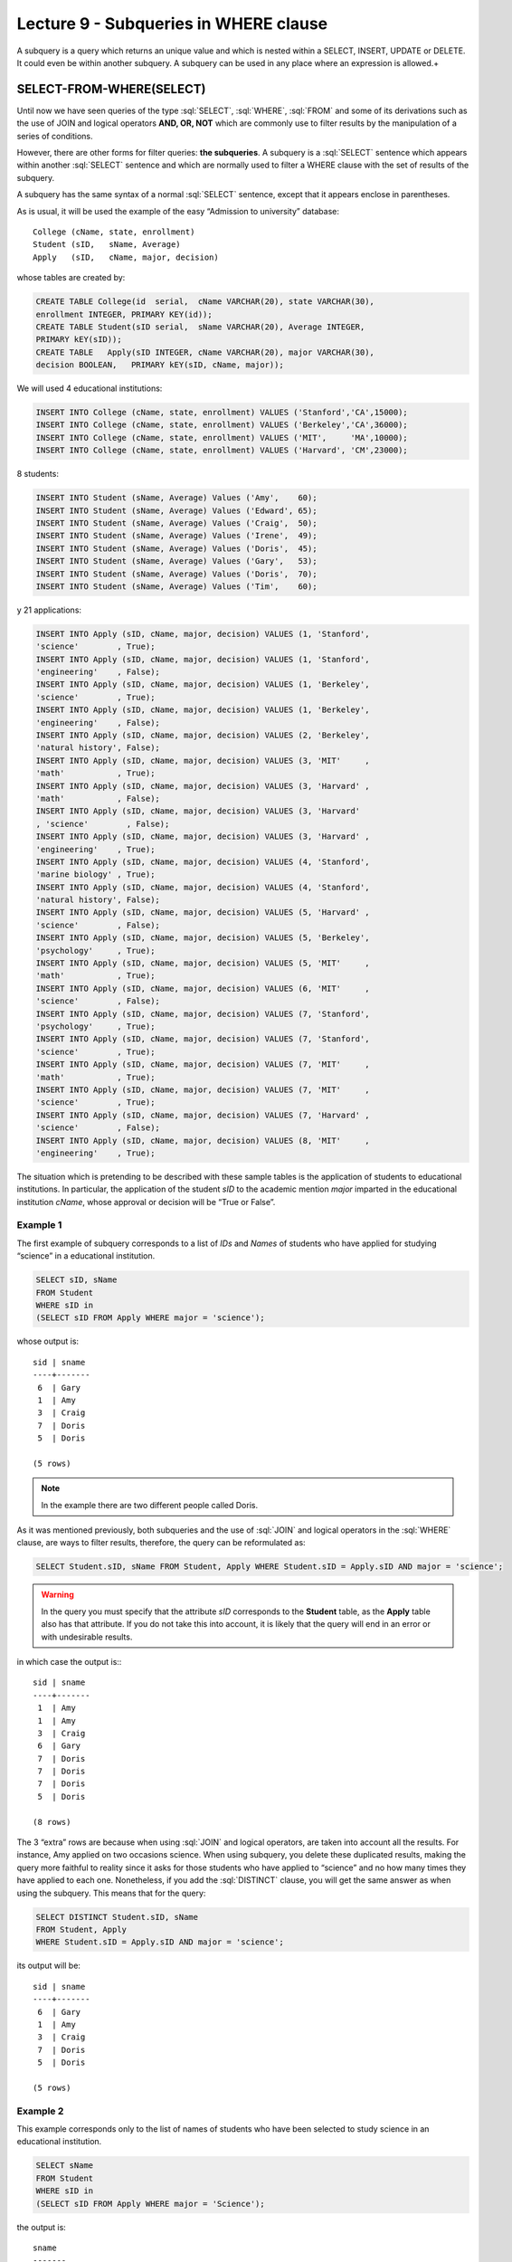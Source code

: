 Lecture 9 - Subqueries in WHERE clause
--------------------------------------
.. role:: sql(code)
   :language: sql
   :class: highlight

A subquery is a query which returns an unique value and which is nested within a SELECT, INSERT, UPDATE or DELETE. 
It could even be within another subquery. A subquery can be used in any place where an expression is allowed.+


SELECT-FROM-WHERE(SELECT)
~~~~~~~~~~~~~~~~~~~~~~~~~

Until now we have seen queries of the type :sql:`SELECT`, :sql:`WHERE`,
:sql:`FROM` and some of its derivations such as the use of JOIN and logical operators **AND, OR, NOT**
which are commonly use to filter results by the manipulation of a series of conditions.

However, there are other forms for filter queries: **the subqueries**. 
A subquery is a :sql:`SELECT` sentence which appears within another :sql:`SELECT` sentence and which are normally used to 
filter a WHERE clause with the set of results of the subquery.

A subquery has the same syntax of a normal :sql:`SELECT` sentence, except that it appears enclose in parentheses.

As is usual, it will be used the example of the easy “Admission to university” database::

    College (cName, state, enrollment)
    Student (sID,   sName, Average)
    Apply   (sID,   cName, major, decision)

whose tables are created by:

.. code-block:: sql

 CREATE TABLE College(id  serial,  cName VARCHAR(20), state VARCHAR(30),
 enrollment INTEGER, PRIMARY KEY(id));
 CREATE TABLE Student(sID serial,  sName VARCHAR(20), Average INTEGER,
 PRIMARY kEY(sID));
 CREATE TABLE   Apply(sID INTEGER, cName VARCHAR(20), major VARCHAR(30), 
 decision BOOLEAN,   PRIMARY kEY(sID, cName, major));


We will used 4 educational institutions:

.. code-block:: sql

 INSERT INTO College (cName, state, enrollment) VALUES ('Stanford','CA',15000);
 INSERT INTO College (cName, state, enrollment) VALUES ('Berkeley','CA',36000);
 INSERT INTO College (cName, state, enrollment) VALUES ('MIT',     'MA',10000);
 INSERT INTO College (cName, state, enrollment) VALUES ('Harvard', 'CM',23000);

8 students:

.. code-block:: sql

 INSERT INTO Student (sName, Average) Values ('Amy',    60);
 INSERT INTO Student (sName, Average) Values ('Edward', 65);
 INSERT INTO Student (sName, Average) Values ('Craig',  50);
 INSERT INTO Student (sName, Average) Values ('Irene',  49);
 INSERT INTO Student (sName, Average) Values ('Doris',  45);
 INSERT INTO Student (sName, Average) Values ('Gary',   53);
 INSERT INTO Student (sName, Average) Values ('Doris',  70);
 INSERT INTO Student (sName, Average) Values ('Tim',    60);

y 21 applications:

.. code-block:: sql

 INSERT INTO Apply (sID, cName, major, decision) VALUES (1, 'Stanford', 
 'science'        , True);
 INSERT INTO Apply (sID, cName, major, decision) VALUES (1, 'Stanford', 
 'engineering'    , False);
 INSERT INTO Apply (sID, cName, major, decision) VALUES (1, 'Berkeley', 
 'science'        , True);
 INSERT INTO Apply (sID, cName, major, decision) VALUES (1, 'Berkeley',
 'engineering'    , False);
 INSERT INTO Apply (sID, cName, major, decision) VALUES (2, 'Berkeley',
 'natural history', False);
 INSERT INTO Apply (sID, cName, major, decision) VALUES (3, 'MIT'     ,
 'math'           , True);
 INSERT INTO Apply (sID, cName, major, decision) VALUES (3, 'Harvard' ,
 'math'           , False);
 INSERT INTO Apply (sID, cName, major, decision) VALUES (3, 'Harvard'
 , 'science'        , False);
 INSERT INTO Apply (sID, cName, major, decision) VALUES (3, 'Harvard' ,
 'engineering'    , True);
 INSERT INTO Apply (sID, cName, major, decision) VALUES (4, 'Stanford',
 'marine biology' , True);
 INSERT INTO Apply (sID, cName, major, decision) VALUES (4, 'Stanford',
 'natural history', False);
 INSERT INTO Apply (sID, cName, major, decision) VALUES (5, 'Harvard' ,
 'science'        , False);
 INSERT INTO Apply (sID, cName, major, decision) VALUES (5, 'Berkeley',
 'psychology'     , True);
 INSERT INTO Apply (sID, cName, major, decision) VALUES (5, 'MIT'     ,
 'math'           , True);
 INSERT INTO Apply (sID, cName, major, decision) VALUES (6, 'MIT'     ,
 'science'        , False);
 INSERT INTO Apply (sID, cName, major, decision) VALUES (7, 'Stanford',
 'psychology'     , True);
 INSERT INTO Apply (sID, cName, major, decision) VALUES (7, 'Stanford',
 'science'        , True);
 INSERT INTO Apply (sID, cName, major, decision) VALUES (7, 'MIT'     ,
 'math'           , True);
 INSERT INTO Apply (sID, cName, major, decision) VALUES (7, 'MIT'     ,
 'science'        , True);
 INSERT INTO Apply (sID, cName, major, decision) VALUES (7, 'Harvard' ,
 'science'        , False);
 INSERT INTO Apply (sID, cName, major, decision) VALUES (8, 'MIT'     ,
 'engineering'    , True);

The situation which is pretending to be described with these sample tables is the application 
of students to educational institutions. In particular, the application of the student *sID* to 
the academic mention *major* imparted in the educational institution *cName*, whose approval or 
decision will be “True or False”.   

Example 1
^^^^^^^^^
The first example of subquery corresponds to a list of *IDs* and *Names* of students who have 
applied for studying “science” in a educational institution.

.. code-block:: sql

 SELECT sID, sName
 FROM Student
 WHERE sID in
 (SELECT sID FROM Apply WHERE major = 'science');

whose output is::

  sid | sname
  ----+-------
   6  | Gary
   1  | Amy
   3  | Craig
   7  | Doris
   5  | Doris

  (5 rows)

.. note::

  In the example there are two different people called Doris.


As it was mentioned previously, both subqueries and the use of :sql:`JOIN` and logical operators 
in the :sql:`WHERE` clause, are ways to filter results, therefore, the query can be reformulated as:

.. code-block:: sql

 SELECT Student.sID, sName FROM Student, Apply WHERE Student.sID = Apply.sID AND major = 'science';

.. warning::

   In the query you must specify that the attribute *sID* corresponds to the **Student** table, as the **Apply** 
   table also has that attribute. If you do not take this into account, it is likely that the query will 
   end in an error or with undesirable results.

in which case the output is:::

  sid | sname
  ----+-------
   1  | Amy
   1  | Amy
   3  | Craig
   6  | Gary
   7  | Doris
   7  | Doris
   7  | Doris
   5  | Doris

  (8 rows)

The 3 “extra” rows are because when using :sql:`JOIN` and logical operators, are taken into account 
all the results. For instance, Amy applied on two occasions science. When using subquery, you delete 
these duplicated results, making the query more faithful to reality since it asks for those students 
who have applied to “science” and no how many times they have applied to each one. Nonetheless, if you 
add the :sql:`DISTINCT` clause, you will get the same answer as when using the subquery. This means 
that for the query:

.. code-block:: sql

 SELECT DISTINCT Student.sID, sName
 FROM Student, Apply
 WHERE Student.sID = Apply.sID AND major = 'science';

its output will be::

  sid | sname
  ----+-------
   6  | Gary
   1  | Amy
   3  | Craig
   7  | Doris
   5  | Doris

  (5 rows)


Example 2
^^^^^^^^^
This example corresponds only to the list of names of students who have been 
selected to study science in an educational institution.  

.. code-block:: sql

  SELECT sName 
  FROM Student
  WHERE sID in
  (SELECT sID FROM Apply WHERE major = 'Science');

the output is::

   sname
   -------
   Gary
   Amy
   Craig
   Doris
   Doris

   (5 rows)

.. note::

 Both Doris do not correspond to a duplicate since sID attribute of one is 5 and the other one is 7.

And you get the same 5 students. Analogously to the previous example, we will made the equivalent 
to the subquery by using :sql:`JOIN` and logical operator:

.. code-block:: sql

 SELECT sName FROM Student, Apply WHERE Student.sID = Apply.sID AND major = 'science';

whose output is::

  sname
  -------
  Amy
  Amy
  Craig
  Gary
  Doris
  Doris
  Doris
  Doris

  (8 rows)


Therefore just like the previous example, :sql:`DISTINCT` will be used, which means:


.. code-block:: sql

 SELECT DISTINCT sName
 FROM Student, Apply
 WHERE Student.sID = Apply.sID AND major = 'science';

whose output is::

  sname
  -------
  Amy
  Craig
  Doris
  Gary

  (4 rows)

But there are only 4 students. This is because in the previous example we used both *sID* and *sName*. 
Since both Doris have a different *sID* we did not take them into account as a duplicate. But in this 
query, as we only have *sName*, both Doris are taken as two instances of the same, so we removed one.

The only way to get the “correct number of duplicates” is by using subqueries.

IN AND NOT IN
=============

:sql:`IN` and :sql:`NOT IN` allow to perform filters in a more specific form, necessary to 
answer questions like in example 3.

Example 3
^^^^^^^^^

In the next  example we want to know the *sID* and *sName* of those students 
who have applied to science, but no an engineering:


.. code-block:: sql

  SELECT sID, sName FROM Student WHERE
  sID in (SELECT sID FROM Apply WHERE major = 'science')
  and sID not in (SELECT sID FROM Apply WHERE major = 'engineering');

whose output corresponds precisely to::

  sid  | sname
  -----+-------
   5   | Doris
   6   | Gary
   7   | Doris

  (3 rows)

.. note::

   It is possible to corroborate the result by running: sql:´SELECT * FROM Apply;´
   and checked it manually.
 
The query we have made in this example is possible to make it another way:

.. code-block:: sql

  SELECT sID, sName FROM Student WHERE
  sID in (SELECT sID FROM Apply WHERE major = 'science')
  and not sID in (SELECT sID FROM Apply WHERE major = 'engineering');

whose output is equivalent to the previous.


EXISTS AND NOT EXISTS
=====================

:sql:`EXISTS` is a SQL function which returns true when a subquery returns at least one row.


Example 4
^^^^^^^^^

In this example we look for the name of all educational institutions which share the same 
condition. If we run:

.. code-block:: sql

 SELECT cName, state FROM College;

whose output is::

 cname    | state
 ---------+-------
 Stanford | CA
 Berkeley | CA
 MIT      | MA
 Harvard  | CM

 (4 rows)

the expected result should include the **Stanford-Berkeley** pair

The query which pretends to solve this question is:

.. code-block:: sql

 SELECT cName, state
 FROM College C1
 WHERE exists
 (SELECT * FROM College C2 WHERE C2.state = C1.state);

.. note::

 This query tries to verify that for each result obtained in C1, by comparing them with the results in C2.
 
 
whose output is::

 cname    | state
 ---------+-------
 Stanford | CA
 Berkeley | CA
 MIT      | MA
 Harvard  | CM

 (4 rows)

This happens because C1 and C2 can be the same institution. Therefore, it is necessary to make clear 
that C1 and C2 are different.

.. code-block:: sql

 SELECT cName, state
 FROM College C1
 WHERE exists
 (SELECT * FROM College C2 WHERE C2.state = C1.state and C1.cName <> C2.cName);

in which case the output corresponds to the correct, which means::

 cname    | state
 ---------+-------
 Stanford | CA
 Berkeley | CA

 (2 rows)


MATHEMATICAL COMPUTATIONS
=========================

It is possible to make mathematical computations (highest value, lowest value) using subqueries:

Example 5
^^^^^^^^^

It search the institution with the largest number of students. The query that will be performed 
corresponds to search all the institutions where there is no other institution whose number of
students is greater than the first.



.. code-block:: sql

 SELECT cName, state
 FROM College C1
 WHERE exists
 (SELECT * FROM College C2 WHERE C2.enrollment > C1.enrollment);

Where the result corresponds to *Berkeley*.

.. note::

 Likewise it is possible to calculate the institution with fewer students, changing the mathematical sign **>** by **<**


